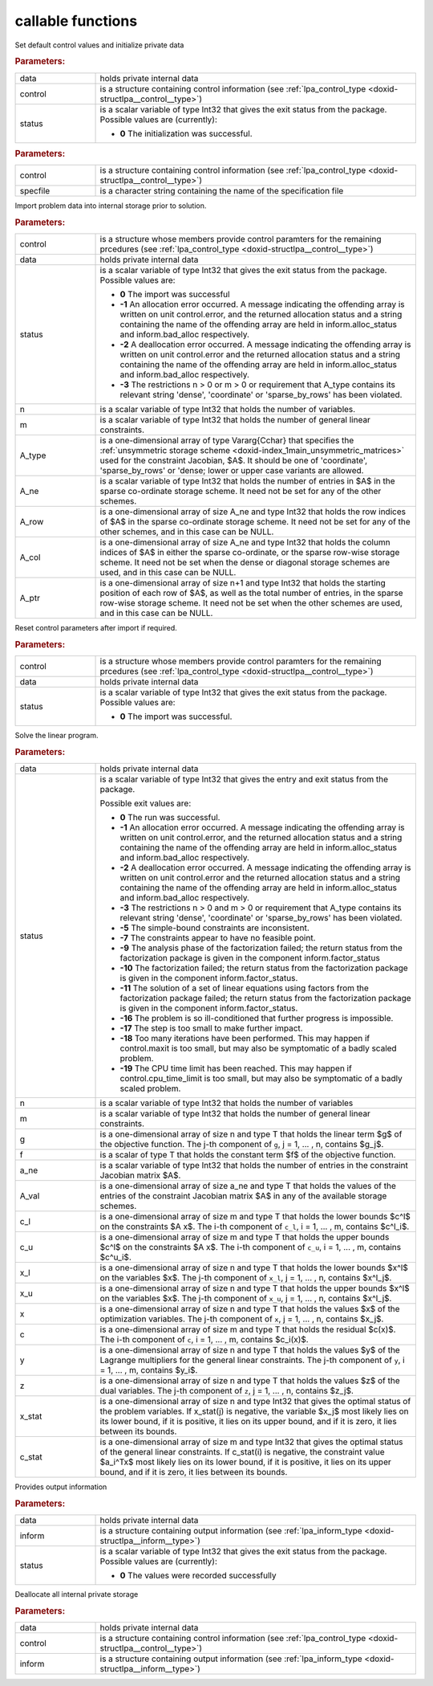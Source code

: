 .. _global:

callable functions
------------------

.. index:: pair: function; lpa_initialize
.. _doxid-galahad__lpa_8h_1a28046b64b944ea19d21a0c983b980bac:

.. ref-code-block:: julia
	:class: doxyrest-title-code-block

        function lpa_initialize(data, control, status)

Set default control values and initialize private data

.. rubric:: Parameters:

.. list-table::
	:widths: 20 80

	*
		- data

		- holds private internal data

	*
		- control

		- is a structure containing control information (see :ref:`lpa_control_type <doxid-structlpa__control__type>`)

	*
		- status

		- is a scalar variable of type Int32 that gives the exit
		  status from the package. Possible values are
		  (currently):

		  * **0**
                    The initialization was successful.

.. index:: pair: function; lpa_read_specfile
.. _doxid-galahad__lpa_8h_1a41f85821e1a31f1c2aed14c283bd31e5:

.. ref-code-block:: julia
	:class: doxyrest-title-code-block

        function lpa_read_specfile(control, specfile)

.. rubric:: Parameters:

.. list-table::
	:widths: 20 80

	*
		- control

		- is a structure containing control information (see :ref:`lpa_control_type <doxid-structlpa__control__type>`)

	*
		- specfile

		- is a character string containing the name of the specification file

.. index:: pair: function; lpa_import
.. _doxid-galahad__lpa_8h_1a949901759f43b5be6533c7f7508cb6ca:

.. ref-code-block:: julia
	:class: doxyrest-title-code-block

        function lpa_import(control, data, status, n, m, 
                            A_type, A_ne, A_row, A_col, A_ptr)

Import problem data into internal storage prior to solution.

.. rubric:: Parameters:

.. list-table::
	:widths: 20 80

	*
		- control

		- is a structure whose members provide control paramters for the remaining prcedures (see :ref:`lpa_control_type <doxid-structlpa__control__type>`)

	*
		- data

		- holds private internal data

	*
		- status

		- is a scalar variable of type Int32 that gives the exit
		  status from the package. Possible values are:

		  * **0**
                    The import was successful

		  * **-1**
                    An allocation error occurred. A message indicating
                    the offending array is written on unit
                    control.error, and the returned allocation status
                    and a string containing the name of the offending
                    array are held in inform.alloc_status and
                    inform.bad_alloc respectively.

		  * **-2**
                    A deallocation error occurred. A message indicating
                    the offending array is written on unit control.error
                    and the returned allocation status and a string
                    containing the name of the offending array are held
                    in inform.alloc_status and inform.bad_alloc
                    respectively.

		  * **-3**
                    The restrictions n > 0 or m > 0 or requirement that
                    A_type contains its relevant string 'dense',
                    'coordinate' or 'sparse_by_rows' has been violated.

	*
		- n

		- is a scalar variable of type Int32 that holds the number of variables.

	*
		- m

		- is a scalar variable of type Int32 that holds the number of general linear constraints.

	*
		- A_type

		- is a one-dimensional array of type Vararg{Cchar} that specifies the :ref:`unsymmetric storage scheme <doxid-index_1main_unsymmetric_matrices>` used for the constraint Jacobian, $A$. It should be one of 'coordinate', 'sparse_by_rows' or 'dense; lower or upper case variants are allowed.

	*
		- A_ne

		- is a scalar variable of type Int32 that holds the number of entries in $A$ in the sparse co-ordinate storage scheme. It need not be set for any of the other schemes.

	*
		- A_row

		- is a one-dimensional array of size A_ne and type Int32 that holds the row indices of $A$ in the sparse co-ordinate storage scheme. It need not be set for any of the other schemes, and in this case can be NULL.

	*
		- A_col

		- is a one-dimensional array of size A_ne and type Int32 that holds the column indices of $A$ in either the sparse co-ordinate, or the sparse row-wise storage scheme. It need not be set when the dense or diagonal storage schemes are used, and in this case can be NULL.

	*
		- A_ptr

		- is a one-dimensional array of size n+1 and type Int32 that holds the starting position of each row of $A$, as well as the total number of entries, in the sparse row-wise storage scheme. It need not be set when the other schemes are used, and in this case can be NULL.

.. index:: pair: function; lpa_reset_control
.. _doxid-galahad__lpa_8h_1a7bef5d2b18c73eb3e3471e1e26763627:

.. ref-code-block:: julia
	:class: doxyrest-title-code-block

        function lpa_reset_control(control, data, status)

Reset control parameters after import if required.

.. rubric:: Parameters:

.. list-table::
	:widths: 20 80

	*
		- control

		- is a structure whose members provide control paramters for the remaining prcedures (see :ref:`lpa_control_type <doxid-structlpa__control__type>`)

	*
		- data

		- holds private internal data

	*
		- status

		- is a scalar variable of type Int32 that gives the exit
		  status from the package. Possible values are:

		  * **0**
                    The import was successful.

.. index:: pair: function; lpa_solve_lp
.. _doxid-galahad__lpa_8h_1a02c01a71baefde6b4a2cf0a819a6bb7c:

.. ref-code-block:: julia
	:class: doxyrest-title-code-block

        function lpa_solve_lp(data, status, n, m, g, f, a_ne, A_val, 
                              c_l, c_u, x_l, x_u, x, c, y, z, x_stat, c_stat)

Solve the linear program.

.. rubric:: Parameters:

.. list-table::
	:widths: 20 80

	*
		- data

		- holds private internal data

	*
		- status

		- is a scalar variable of type Int32 that gives the
		  entry and exit status from the package.

		  Possible exit values are:

		  * **0**
                    The run was successful.

		  * **-1**
                    An allocation error occurred. A message indicating
                    the offending array is written on unit
                    control.error, and the returned allocation status
                    and a string containing the name of the offending
                    array are held in inform.alloc_status and
                    inform.bad_alloc respectively.

		  * **-2**
                    A deallocation error occurred. A message indicating
                    the offending array is written on unit control.error
                    and the returned allocation status and a string
                    containing the name of the offending array are held
                    in inform.alloc_status and inform.bad_alloc
                    respectively.

		  * **-3**
                    The restrictions n > 0 and m > 0 or requirement that
                    A_type contains its relevant string 'dense',
                    'coordinate' or 'sparse_by_rows' has been violated.

		  * **-5**
                    The simple-bound constraints are inconsistent.

		  * **-7**
                    The constraints appear to have no feasible point.

		  * **-9**
                    The analysis phase of the factorization failed; the
                    return status from the factorization package is
                    given in the component inform.factor_status

		  * **-10**
                    The factorization failed; the return status from the
                    factorization package is given in the component
                    inform.factor_status.

		  * **-11**
                    The solution of a set of linear equations using
                    factors from the factorization package failed; the
                    return status from the factorization package is
                    given in the component inform.factor_status.

		  * **-16**
                    The problem is so ill-conditioned that further
                    progress is impossible.

		  * **-17**
                    The step is too small to make further impact.

		  * **-18**
                    Too many iterations have been performed. This may
                    happen if control.maxit is too small, but may also
                    be symptomatic of a badly scaled problem.

		  * **-19**
                    The CPU time limit has been reached. This may happen
                    if control.cpu_time_limit is too small, but may also
                    be symptomatic of a badly scaled problem.

	*
		- n

		- is a scalar variable of type Int32 that holds the number of variables

	*
		- m

		- is a scalar variable of type Int32 that holds the number of general linear constraints.

	*
		- g

		- is a one-dimensional array of size n and type T that holds the linear term $g$ of the objective function. The j-th component of ``g``, j = 1, ... , n, contains $g_j$.

	*
		- f

		- is a scalar of type T that holds the constant term $f$ of the objective function.

	*
		- a_ne

		- is a scalar variable of type Int32 that holds the number of entries in the constraint Jacobian matrix $A$.

	*
		- A_val

		- is a one-dimensional array of size a_ne and type T that holds the values of the entries of the constraint Jacobian matrix $A$ in any of the available storage schemes.

	*
		- c_l

		- is a one-dimensional array of size m and type T that holds the lower bounds $c^l$ on the constraints $A x$. The i-th component of ``c_l``, i = 1, ... , m, contains $c^l_i$.

	*
		- c_u

		- is a one-dimensional array of size m and type T that holds the upper bounds $c^l$ on the constraints $A x$. The i-th component of ``c_u``, i = 1, ... , m, contains $c^u_i$.

	*
		- x_l

		- is a one-dimensional array of size n and type T that holds the lower bounds $x^l$ on the variables $x$. The j-th component of ``x_l``, j = 1, ... , n, contains $x^l_j$.

	*
		- x_u

		- is a one-dimensional array of size n and type T that holds the upper bounds $x^l$ on the variables $x$. The j-th component of ``x_u``, j = 1, ... , n, contains $x^l_j$.

	*
		- x

		- is a one-dimensional array of size n and type T that holds the values $x$ of the optimization variables. The j-th component of ``x``, j = 1, ... , n, contains $x_j$.

	*
		- c

		- is a one-dimensional array of size m and type T that holds the residual $c(x)$. The i-th component of ``c``, i = 1, ... , m, contains $c_i(x)$.

	*
		- y

		- is a one-dimensional array of size n and type T that holds the values $y$ of the Lagrange multipliers for the general linear constraints. The j-th component of ``y``, i = 1, ... , m, contains $y_i$.

	*
		- z

		- is a one-dimensional array of size n and type T that holds the values $z$ of the dual variables. The j-th component of ``z``, j = 1, ... , n, contains $z_j$.

	*
		- x_stat

		- is a one-dimensional array of size n and type Int32 that gives the optimal status of the problem variables. If x_stat(j) is negative, the variable $x_j$ most likely lies on its lower bound, if it is positive, it lies on its upper bound, and if it is zero, it lies between its bounds.

	*
		- c_stat

		- is a one-dimensional array of size m and type Int32 that gives the optimal status of the general linear constraints. If c_stat(i) is negative, the constraint value $a_i^Tx$ most likely lies on its lower bound, if it is positive, it lies on its upper bound, and if it is zero, it lies between its bounds.

.. index:: pair: function; lpa_information
.. _doxid-galahad__lpa_8h_1a73c17ac59bd8ffe7456fbb1288df5ece:

.. ref-code-block:: julia
	:class: doxyrest-title-code-block

        function lpa_information(data, inform, status)

Provides output information

.. rubric:: Parameters:

.. list-table::
	:widths: 20 80

	*
		- data

		- holds private internal data

	*
		- inform

		- is a structure containing output information (see :ref:`lpa_inform_type <doxid-structlpa__inform__type>`)

	*
		- status

		- is a scalar variable of type Int32 that gives the exit
		  status from the package. Possible values are
		  (currently):

		  * **0**
                    The values were recorded successfully

.. index:: pair: function; lpa_terminate
.. _doxid-galahad__lpa_8h_1a7c2959b854911544161f0d3699d18d05:

.. ref-code-block:: julia
	:class: doxyrest-title-code-block

        function lpa_terminate(data, control, inform)

Deallocate all internal private storage

.. rubric:: Parameters:

.. list-table::
	:widths: 20 80

	*
		- data

		- holds private internal data

	*
		- control

		- is a structure containing control information (see :ref:`lpa_control_type <doxid-structlpa__control__type>`)

	*
		- inform

		- is a structure containing output information (see :ref:`lpa_inform_type <doxid-structlpa__inform__type>`)
